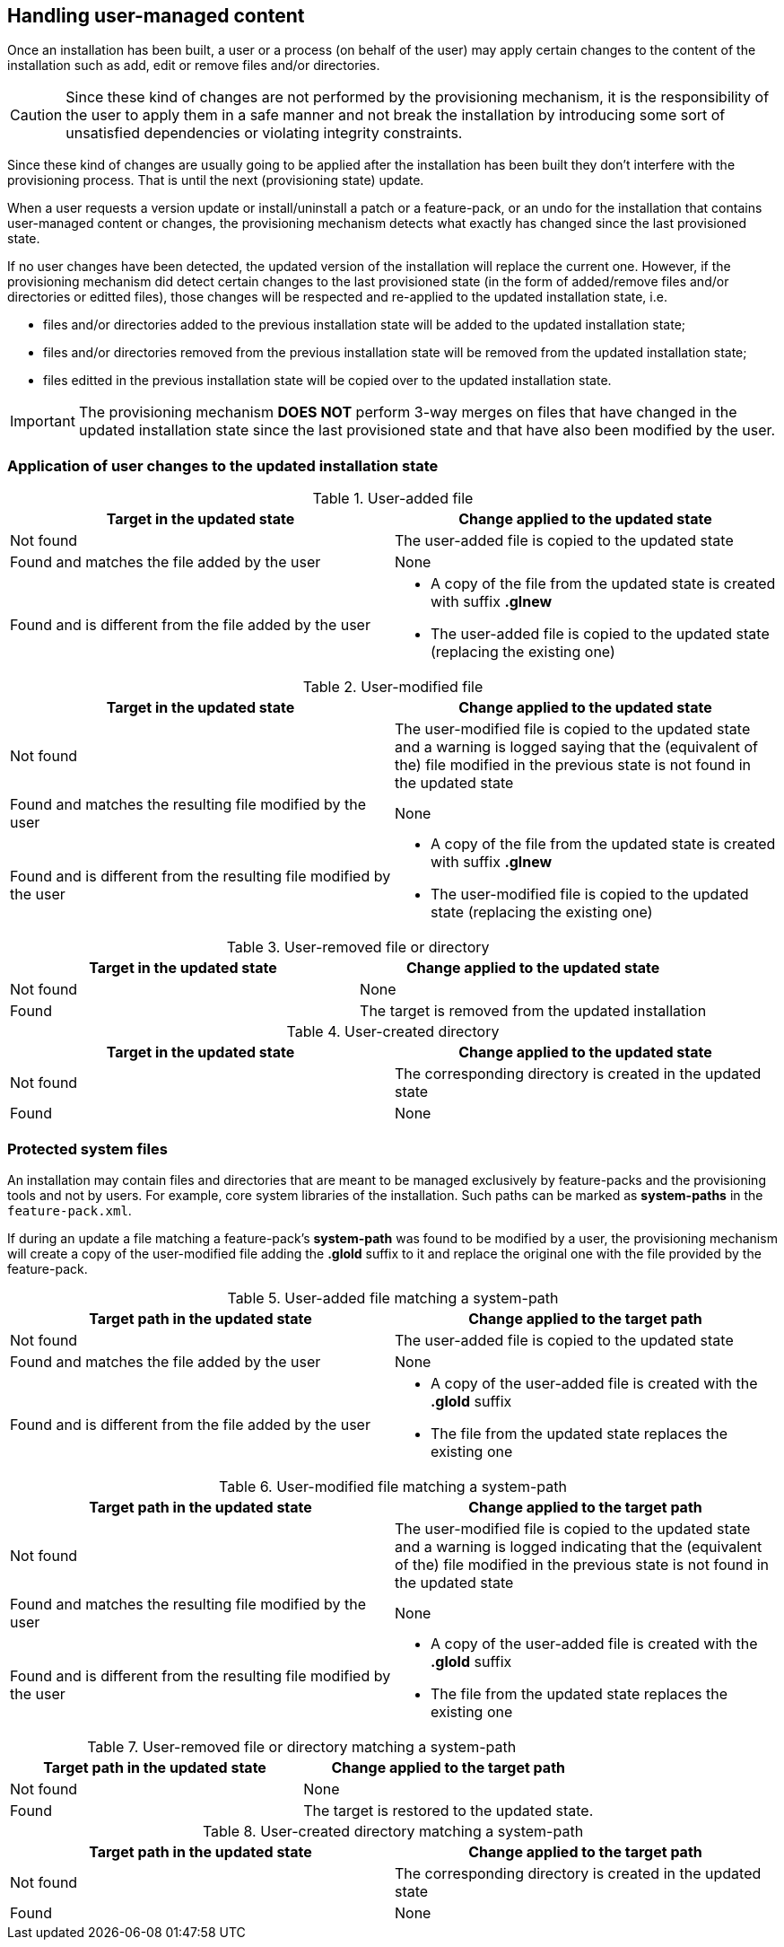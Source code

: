 ## Handling user-managed content

Once an installation has been built, a user or a process (on behalf of the user) may apply certain changes to the content of the installation such as add, edit or remove files and/or directories.

CAUTION: Since these kind of changes are not performed by the provisioning mechanism, it is the responsibility of the user to apply them in a safe manner and not break the installation by introducing some sort of unsatisfied dependencies or violating integrity constraints.

Since these kind of changes are usually going to be applied after the installation has been built they don't interfere with the provisioning process. That is until the next (provisioning state) update.

When a user requests a version update or install/uninstall a patch or a feature-pack, or an undo for the installation that contains user-managed content or changes, the provisioning mechanism detects what exactly has changed since the last provisioned state.

If no user changes have been detected, the updated version of the installation will replace the current one. However, if the provisioning mechanism did detect certain changes to the last provisioned state (in the form of added/remove files and/or directories or editted files), those changes will be respected and re-applied to the updated installation state, i.e.

- files and/or directories added to the previous installation state will be added to the updated installation state;

- files and/or directories removed from the previous installation state will be removed from the updated installation state;

- files editted in the previous installation state will be copied over to the updated installation state.

IMPORTANT: The provisioning mechanism *DOES NOT* perform 3-way merges on files that have changed in the updated installation state since the last provisioned state and that have also been modified by the user.

### Application of user changes to the updated installation state

.User-added file
[%header,cols="1,1a"]
|===
|Target in the updated state |Change applied to the updated state

|Not found
|The user-added file is copied to the updated state

|Found and matches the file added by the user
|
None

|Found and is different from the file added by the user
|
* A copy of the file from the updated state is created with suffix *.glnew*

* The user-added file is copied to the updated state (replacing the existing one)
|===

.User-modified file
[%header,cols="1,1a"]
|===
|Target in the updated state |Change applied to the updated state

|Not found
|The user-modified file is copied to the updated state and a warning is logged saying that the (equivalent of the) file modified in the previous state is not found in the updated state

|Found and matches the resulting file modified by the user
|
None

|Found and is different from the resulting file modified by the user
|
* A copy of the file from the updated state is created with suffix *.glnew*

* The user-modified file is copied to the updated state (replacing the existing one)
|===

.User-removed file or directory
[%header,cols="1,1a"]
|===
|Target in the updated state |Change applied to the updated state

|Not found
|None

|Found
|The target is removed from the updated installation

|===

.User-created directory
[%header,cols="1,1a"]
|===
|Target in the updated state |Change applied to the updated state

|Not found
|The corresponding directory is created in the updated state

|Found
|None

|===

### Protected system files

An installation may contain files and directories that are meant to be managed exclusively by feature-packs and the provisioning tools and not by users. For example, core system libraries of the installation.
Such paths can be marked as *system-paths* in the `feature-pack.xml`.

If during an update a file matching a feature-pack's *system-path* was found to be modified by a user, the provisioning mechanism will create a copy of the user-modified file adding the *.glold* suffix to it and replace the original one with the file provided by the feature-pack.

.User-added file matching a system-path
[%header,cols="1,1a"]
|===
|Target path in the updated state |Change applied to the target path

|Not found
|The user-added file is copied to the updated state

|Found and matches the file added by the user
|
None

|Found and is different from the file added by the user
|
* A copy of the user-added file is created with the *.glold* suffix

* The file from the updated state replaces the existing one
|===

.User-modified file matching a system-path
[%header,cols="1,1a"]
|===
|Target path in the updated state |Change applied to the target path

|Not found
|The user-modified file is copied to the updated state and a warning is logged indicating that the (equivalent of the) file modified in the previous state is not found in the updated state

|Found and matches the resulting file modified by the user
|
None

|Found and is different from the resulting file modified by the user
|
* A copy of the user-added file is created with the *.glold* suffix

* The file from the updated state replaces the existing one
|===

.User-removed file or directory matching a system-path
[%header,cols="1,1a"]
|===
|Target path in the updated state |Change applied to the target path

|Not found
|None

|Found
|The target is restored to the updated state.

|===

.User-created directory matching a system-path
[%header,cols="1,1a"]
|===
|Target path in the updated state |Change applied to the target path

|Not found
|The corresponding directory is created in the updated state

|Found
|None

|===